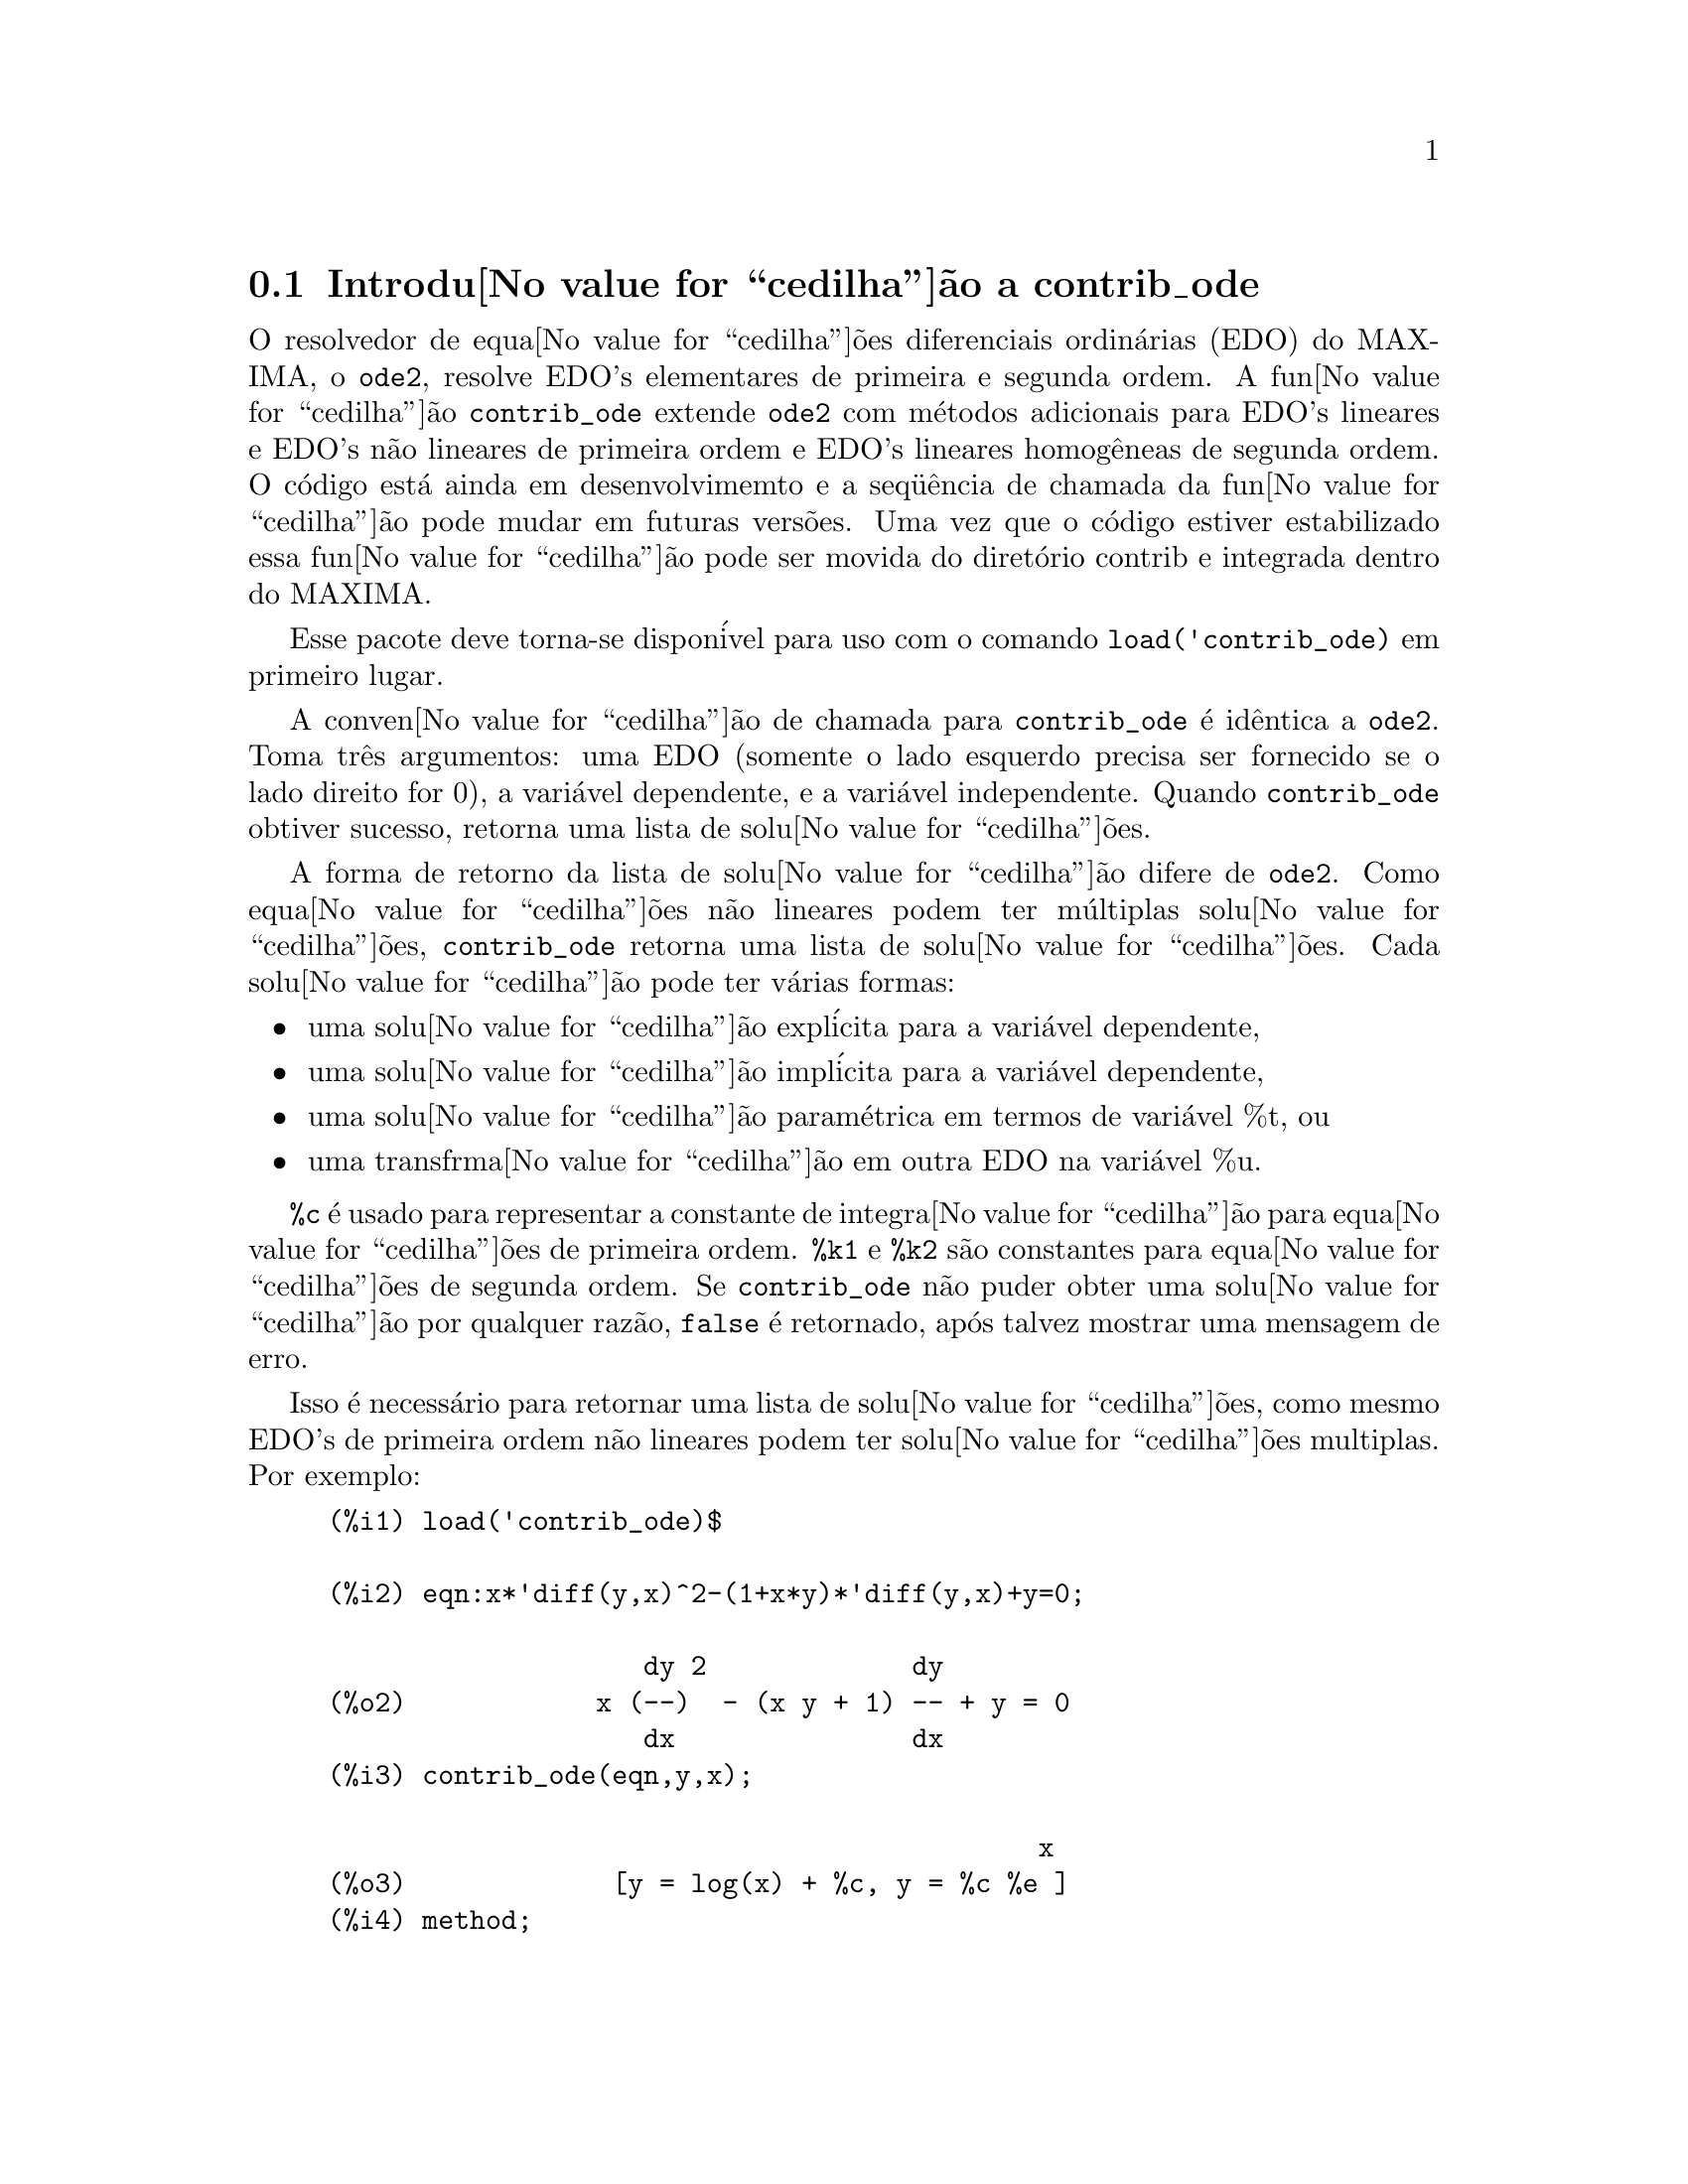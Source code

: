 @c Language: Brazilian Portuguese, Encoding: iso-8859-1
@c /contrib_ode.texi/1.5/Sat Jun  2 00:13:11 2007//
@menu
* Introdu@value{cedilha}@~{a}o a contrib_ode::
* Fun@value{cedilha}@~{o}es e Vari@'{a}veis Definidas para contrib_ode::
* Possibilidades de melhorias em contrib_ode::
* Casos de teste para contrib_ode::
* Refer@^{e}ncias bibliogr@'{a}ficas para contrib_ode::
@end menu

@node Introdu@value{cedilha}@~{a}o a contrib_ode, Fun@value{cedilha}@~{o}es e Vari@'{a}veis Definidas para contrib_ode, contrib_ode, contrib_ode

@section Introdu@value{cedilha}@~{a}o a contrib_ode 

O resolvedor de equa@value{cedilha}@~{o}es diferenciais ordin@'{a}rias (EDO) do MAXIMA, o @code{ode2}, resolve
EDO's elementares de primeira e segunda ordem.  A fun@value{cedilha}@~{a}o
@code{contrib_ode} extende @code{ode2} com m@'{e}todos adicionais para EDO's lineares
e EDO's n@~{a}o lineares de primeira ordem e EDO's lineares homog@^{e}neas de segunda ordem.  
O c@'{o}digo est@'{a} ainda em desenvolvimemto e a seq@"{u}@^{e}ncia de chamada da fun@value{cedilha}@~{a}o pode mudar
em futuras vers@~{o}es.  Uma vez que o c@'{o}digo estiver estabilizado essa fun@value{cedilha}@~{a}o pode ser
movida do diret@'{o}rio contrib e integrada dentro do MAXIMA.

Esse pacote deve torna-se dispon@'{i}vel para uso com o comando @code{load('contrib_ode)}
em primeiro lugar.

A conven@value{cedilha}@~{a}o de chamada para @code{contrib_ode} @'{e} id@^{e}ntica a @code{ode2}.  
Toma
tr@^{e}s argumentos: uma EDO (somente o lado esquerdo precisa ser fornecido se o
lado direito for 0), a vari@'{a}vel dependente, e a vari@'{a}vel
independente.  Quando @code{contrib_ode} obtiver sucesso, retorna uma lista de solu@value{cedilha}@~{o}es.

A forma de retorno da lista de solu@value{cedilha}@~{a}o difere de @code{ode2}.
Como equa@value{cedilha}@~{o}es n@~{a}o lineares podem ter m@'{u}ltiplas solu@value{cedilha}@~{o}es, 
@code{contrib_ode} retorna uma lista de solu@value{cedilha}@~{o}es.  Cada solu@value{cedilha}@~{a}o pode
ter v@'{a}rias formas:
@itemize @bullet
@item
uma solu@value{cedilha}@~{a}o expl@'{i}cita para a vari@'{a}vel dependente,

@item
uma solu@value{cedilha}@~{a}o impl@'{i}cita para a vari@'{a}vel dependente,

@item
uma solu@value{cedilha}@~{a}o param@'{e}trica em termos de vari@'{a}vel %t, ou

@item
uma transfrma@value{cedilha}@~{a}o em outra EDO na vari@'{a}vel %u.

@end itemize

@code{%c} @'{e} usado para representar a constante de integra@value{cedilha}@~{a}o para equa@value{cedilha}@~{o}es de primeira ordem.
@code{%k1} e @code{%k2} s@~{a}o constantes para equa@value{cedilha}@~{o}es de segunda ordem.  
Se @code{contrib_ode}
n@~{a}o puder obter uma solu@value{cedilha}@~{a}o por qualquer raz@~{a}o, @code{false} @'{e} retornado, ap@'{o}s
talvez mostrar uma mensagem de erro.

Isso @'{e} necess@'{a}rio para retornar uma lista de solu@value{cedilha}@~{o}es, como mesmo EDO's de primeira
ordem n@~{a}o lineares podem ter solu@value{cedilha}@~{o}es multiplas.  Por exemplo:

@c ===beg===
@c load('contrib_ode)$
@c eqn:x*'diff(y,x)^2-(1+x*y)*'diff(y,x)+y=0;
@c contrib_ode(eqn,y,x);
@c method;
@c ===end===
@example
(%i1) load('contrib_ode)$

(%i2) eqn:x*'diff(y,x)^2-(1+x*y)*'diff(y,x)+y=0;

                    dy 2             dy
(%o2)            x (--)  - (x y + 1) -- + y = 0
                    dx               dx
(%i3) contrib_ode(eqn,y,x);

                                             x
(%o3)             [y = log(x) + %c, y = %c %e ]
(%i4) method;

(%o4)                        factor
@end example

EDO's n@~{a}o lineares podem ter solu@value{cedilha}@~{o}es singulares sem constantes de
integra@value{cedilha}@~{a}o, como na segunda solu@value{cedilha}@~{a}o do seguinte exemplo:

@c ===beg===
@c load('contrib_ode)$
@c eqn:'diff(y,x)^2+x*'diff(y,x)-y=0;
@c contrib_ode(eqn,y,x);
@c method;
@c ===end===
@example
(%i1) load('contrib_ode)$

(%i2) eqn:'diff(y,x)^2+x*'diff(y,x)-y=0;

                       dy 2     dy
(%o2)                 (--)  + x -- - y = 0
                       dx       dx
(%i3) contrib_ode(eqn,y,x);

                                           2
                                 2        x
(%o3)              [y = %c x + %c , y = - --]
                                          4
(%i4) method;

(%o4)                       clairault
@end example


A seguinte EDO possui duas solu@value{cedilha}@~{o}es param@'{e}tricas em termos da vari@'{a}vel
fict@'{i}cia %t.  Nesse caso as solu@value{cedilha}@~{o}es param@'{e}tricaspodem ser manipuladas
para fornecer solu@value{cedilha}@~{o}es expl@'{i}citas.

@c ===beg===
@c load('contrib_ode)$
@c eqn:'diff(y,x)=(x+y)^2;
@c contrib_ode(eqn,y,x);
@c method;
@c ===end===
@example
(%i1) load('contrib_ode)$

(%i2) eqn:'diff(y,x)=(x+y)^2;

                          dy          2
(%o2)                     -- = (y + x)
                          dx
(%i3) contrib_ode(eqn,y,x);

(%o3) [[x = %c - atan(sqrt(%t)), y = - x - sqrt(%t)], 
                     [x = atan(sqrt(%t)) + %c, y = sqrt(%t) - x]]
(%i4) method;

(%o4)                       lagrange
@end example

O seguinte exemplo (Kamke 1.112) demonstra uma solu@value{cedilha}@~{a}o impl@'{i}cita.

@c ===beg===
@c load('contrib_ode)$
@c assume(x>0,y>0);
@c eqn:x*'diff(y,x)-x*sqrt(y^2+x^2)-y;
@c contrib_ode(eqn,y,x);
@c method;
@c ===end===
@example
(%i1) load('contrib_ode)$

(%i2) assume(x>0,y>0);

(%o2)                    [x > 0, y > 0]
(%i3) eqn:x*'diff(y,x)-x*sqrt(y^2+x^2)-y;

                     dy           2    2
(%o3)              x -- - x sqrt(y  + x ) - y
                     dx
(%i4) contrib_ode(eqn,y,x);

                                  y
(%o4)                  [x - asinh(-) = %c]
                                  x
(%i5) method;

(%o5)                          lie
@end example

 

A seguinte equa@value{cedilha}@~{a}o de Riccati @'{e} transformada em uma EDO linear
de segunda ordem na vari@'{a}vel %u.  MAXIMA n@~{a}o est@'{a} apto a
resolver a nova EDO, de forma que essa nova EDO @'{e} retornada sem avalia@value{cedilha}@~{a}o.
@c ===beg===
@c load('contrib_ode)$
@c eqn:x^2*'diff(y,x)=a+b*x^n+c*x^2*y^2;
@c contrib_ode(eqn,y,x);
@c method;
@c ===end===
@example
(%i1) load('contrib_ode)$

(%i2) eqn:x^2*'diff(y,x)=a+b*x^n+c*x^2*y^2;

                    2 dy      2  2      n
(%o2)              x  -- = c x  y  + b x  + a
                      dx
(%i3) contrib_ode(eqn,y,x);

               d%u
               ---                            2
               dx        2     n - 2   a     d %u
(%o3)  [[y = - ----, %u c  (b x      + --) + ---- c = 0]]
               %u c                     2      2
                                       x     dx
(%i4) method;

(%o4)                        riccati
@end example


Para EDO's de primeira ordem @code{contrib_ode} chama @code{ode2}.  @code{ode2} tenta ent@~{a}o os
seguintes m@'{e}todos: fatora@value{cedilha}@~{a}o, Clairault, Lagrange, Riccati,
Abel e os m@'{e}todos de simetria de Lie.  O m@'{e}todo de Lie n@~{a}o @'{e} tentado
sobre equa@value{cedilha}@~{o}es de Abel se o m@'{e}todo de Abel falhar, mas @'{e} tendado
se o m@'{e}todo de Riccati uma EDO de segunda ordem n@~{a}o resolvida.

Para EDO's de segunda ordem @code{contrib_ode} chama @code{ode2} e em seguida @code{odelin}.

Rastros extensivos de depura@value{cedilha}@~{a}o mensagens s@~{a}o mostradas se o comando
@code{put('contrib_ode,true,'verbose)} for executado.

@node Fun@value{cedilha}@~{o}es e Vari@'{a}veis Definidas para contrib_ode, Possibilidades de melhorias em contrib_ode, Introdu@value{cedilha}@~{a}o a contrib_ode, contrib_ode
@section Fun@value{cedilha}@~{o}es e Vari@'{a}veis Definidas para contrib_ode

@deffn {Fun@value{cedilha}@~{a}o} contrib_ode (@var{eqn}, @var{y}, @var{x})

Retorna uma lista de solu@value{cedilha}@~{o}es da EDO @var{eqn} com
vari@'{a}vel independente @var{x} e vari@'{a}vel dependente @var{y}.

@end deffn

@deffn {Fun@value{cedilha}@~{a}o} odelin (@var{eqn}, @var{y}, @var{x})

@code{odelin} resolve EDO's lineares homog@^{e}neas de primeira e 
segunda ordem com
vari@'{a}vel independente @var{x} e vari@'{a}vel dependente @var{y}.  
@code{odelin} retorna um conjunto solu@value{cedilha}@~{a}o fundamental da EDO.

para EDO's de segunda ordem, @code{odelin} usa um m@'{e}todo, devido a Bronstein
e Lafaille, que busca por solu@value{cedilha}@~{o}es em termos de fun@value{cedilha}@~{o}es 
especiais dadas. 

@c ===beg===
@c load('contrib_ode)$
@c odelin(x*(x+1)*'diff(y,x,2)+(x+5)*'diff(y,x,1)+(-4)*y,y,x);
@c ===end===
@example
(%i1) load('contrib_ode);

(%i2) odelin(x*(x+1)*'diff(y,x,2)+(x+5)*'diff(y,x,1)+(-4)*y,y,x);
...trying factor method
...solving 7 equations in 4 variables
...trying the Bessel solver
...solving 1 equations in 2 variables
...trying the F01 solver
...solving 1 equations in 3 variables
...trying the spherodial wave solver
...solving 1 equations in 4 variables
...trying the square root Bessel solver
...solving 1 equations in 2 variables
...trying the 2F1 solver
...solving 9 equations in 5 variables
       gauss_a(- 6, - 2, - 3, - x)  gauss_b(- 6, - 2, - 3, - x)
(%o2) @{---------------------------, ---------------------------@}
                    4                            4
                   x                            x

@end example

@end deffn

@deffn {Fun@value{cedilha}@~{a}o} ode_check (@var{eqn}, @var{sol})

Retorna o valor da EDO @var{eqn} ap@'{o}s substituir uma
poss@'{i}vel solu@value{cedilha}@~{a}o @var{sol}.  O valor @'{e} igual a
zero se @var{sol} for uma solu@value{cedilha}@~{a}o of @var{eqn}.

@c ===beg===
@c load('contrib_ode)$
@c eqn:'diff(y,x,2)+(a*x+b)*y;
@c ans:[y = bessel_y(1/3,2*(a*x+b)^(3/2)/(3*a))*%k2*sqrt(a*x+b)
@c          +bessel_j(1/3,2*(a*x+b)^(3/2)/(3*a))*%k1*sqrt(a*x+b)];
@c ode_check(eqn,ans[1]);
@c ===end===
@example
(%i1) load('contrib_ode)$

(%i2) eqn:'diff(y,x,2)+(a*x+b)*y;

                         2
                        d y
(%o2)                   --- + (a x + b) y
                          2
                        dx
(%i3) ans:[y = bessel_y(1/3,2*(a*x+b)^(3/2)/(3*a))*%k2*sqrt(a*x+b)
         +bessel_j(1/3,2*(a*x+b)^(3/2)/(3*a))*%k1*sqrt(a*x+b)];

                                  3/2
                    1  2 (a x + b)
(%o3) [y = bessel_y(-, --------------) %k2 sqrt(a x + b)
                    3       3 a
                                          3/2
                            1  2 (a x + b)
                 + bessel_j(-, --------------) %k1 sqrt(a x + b)]
                            3       3 a
(%i4) ode_check(eqn,ans[1]);

(%o4)                           0
@end example

@end deffn

@defvr {Vari@'{a}vel global} @code{method}

A vari@'{a}vel @code{method} @'{e} escolhida para o m@'{e}todo que resolver com sucesso
uma dada EDO.

@end defvr

@defvr {Vari@'{a}vel} @code{%c}

@code{%c} @'{e} a constante de integra@value{cedilha}@~{a}o para EDO's de primeira ordem.

@end defvr

@defvr {Vari@'{a}vel} @code{%k1}

@code{%k1} @'{e} a primeira constante de integra@value{cedilha}@~{a}o para EDO's de segunda ordem.

@end defvr

@defvr {Vari@'{a}vel} @code{%k2}

@code{%k2} @'{e} a segunda constante de integra@value{cedilha}@~{a}o para EDO's de segunda ordem.

@end defvr

@deffn {Fun@value{cedilha}@~{a}o} gauss_a (@var{a}, @var{b}, @var{c}, @var{x})

@code{gauss_a(a,b,c,x)} e @code{gauss_b(a,b,c,x)} s@~{a}o fun@value{cedilha}@~{o}es
hipergeom@'{e}tricas 2F1.  Elas represetnam quaisquer duas solu@value{cedilha}@~{o}es
independentes da equa@value{cedilha}@~{a}o diferencial hipergeom@'{e}trica
@code{x(1-x) diff(y,x,2) + [c-(a+b+1)x diff(y,x) - aby = 0} (A&S 15.5.1).  

O @'{u}nico uso dessas fun@value{cedilha}@~{o}es @'{e} em solu@value{cedilha}@~{o}es de EDO's retornadas por
@code{odelin} e @code{contrib_ode}.  A defini@value{cedilha}@~{a}o e o uso dessas
fun@value{cedilha}@~{o}es pode mudar em futuras vers@~{o}es do maxima.

Veja tamb@'{e}m @code{gauss_b}, @code{dgauss_a} e @code{gauss_b}.

@end deffn

@deffn {Fun@value{cedilha}@~{a}o} gauss_b (@var{a}, @var{b}, @var{c}, @var{x})
Veja @code{gauss_a}.
@end deffn

@deffn {Fun@value{cedilha}@~{a}o} dgauss_a (@var{a}, @var{b}, @var{c}, @var{x})
A derivada em rela@value{cedilha}@~{a}o a x de @code{gauss_a(a,b,c,x)}.
@end deffn

@deffn {Fun@value{cedilha}@~{a}o} dgauss_b (@var{a}, @var{b}, @var{c}, @var{x})
A derivada em rela@value{cedilha}@~{a}o a x de @code{gauss_b(a,b,c,x)}.
@end deffn


@deffn {Fun@value{cedilha}@~{a}o} kummer_m (@var{a}, @var{b}, @var{x})

A fun@value{cedilha}@~{a}o  M de Kummer, como definida em Abramowitz e Stegun,
@i{Handbook of Mathematical Functions}, Section 13.1.2.

O @'{u}nico uso dessas fun@value{cedilha}@~{o}es @'{e} em solu@value{cedilha}@~{o}es de EDO's retornadas por
@code{odelin} e @code{contrib_ode}.  A defini@value{cedilha}@~{a}o e o uso dessas
fun@value{cedilha}@~{o}es pode mudar em futuras vers@~{o}es do maxima.

Veja tamb@'{e}m @code{kummer_u}, @code{dkummer_m} e @code{dkummer_u}.
@end deffn

@deffn {Fun@value{cedilha}@~{a}o} kummer_u (@var{a}, @var{b}, @var{x})

A fun@value{cedilha}@~{a}o U de Kummer, como definida em Abramowitz e Stegun,
@i{Handbook of Mathematical Functions}, Section 13.1.3.

Veja @code{kummer_m}.
@end deffn

@deffn {Fun@value{cedilha}@~{a}o} dkummer_m (@var{a}, @var{b}, @var{x})
A derivada com rela@value{cedilha}@~{a}o a x de @code{kummer_m(a,b,x)}.
@end deffn

@deffn {Fun@value{cedilha}@~{a}o} dkummer_u (@var{a}, @var{b}, @var{x})
A derivada com rela@value{cedilha}@~{a}o a x de  @code{kummer_u(a,b,x)}.
@end deffn



@node Possibilidades de melhorias em contrib_ode, Casos de teste para contrib_ode, Fun@value{cedilha}@~{o}es e Vari@'{a}veis Definidas para contrib_ode, contrib_ode
@section Possibilidades de melhorias em contrib_ode


Essas rotinas aida est@~{a}o sendo aperfei@value{cedilha}oadas.  @'{E} necess@'{a}rio ainda:

@itemize @bullet

@item
Extender o m@'{e}todo FACTOR @code{ode1_factor} para trabalhar com ra@'{i}zes multiplas.

@item
Extender o m@'{e}todo FACTOR  @code{ode1_factor} para tentar resolver fatores
  de mais alta ordem.  Atualmente somente tenta resolver fatores lineares.

@item
Corrigir a rotina de LAGRANGE @code{ode1_lagrange} para preferira@'{i}zes reais a
  ra@'{i}zes complexas.

@item
Aumentar a quantidade de m@'{e}todos adicionais para equa@value{cedilha}@~{o}es de Riccati.

@item
Melhorar a detec@value{cedilha}@~{a}o de equa@value{cedilha}@~{o}es de Abel do segundo tipo.  O modelo
  existente de coincid@^{e}ncia @'{e} fraco.

@item
Trabalho sobre a rotina do grupo de simetria de Lie @code{ode1_lie}.  Existem poucos por@'{e}m
  grandes problemas com essa rotina: algumas partes precisam de implementa@value{cedilha}@~{a}o; alguns casos de teste
  parecem executar indefinidamente; outros casos de teste abortam inesplicavelmente; outros ainda retorna "solu@value{cedilha}@~{o}es"
  muito complexas.  Seria surpreendente se estivesse pronto para se liberar uma vers@~{a}o est@'{a}vel.

@item
Adicionar mais casos de teste.

@end itemize

@node Casos de teste para contrib_ode, Refer@^{e}ncias bibliogr@'{a}ficas para contrib_ode, Possibilidades de melhorias em contrib_ode, contrib_ode
@section Casos de teste para contrib_ode


Asrotinas foram tesadas sobre aproximadamente mil casos de teste
por Murphy,
Kamke, Zwillinger e outros.  Esses testes est@~{a}o inclu@'{i}dos no subdiret@'{o}rio de testes.

@itemize @bullet
@item
A rotina de Clairault @code{ode1_clairault} encontra todas as solu@value{cedilha}@~{o}es conhecidas,
  incluindo solu@value{cedilha}@~{o}es singulares, das equa@value{cedilha}@~{o}es de Clairault em Murphy e
  Kamke.

@item
As outras rotinas muitas vezes retornam uma solu@value{cedilha}@~{a}o simples quando existem
  multiplas solu@value{cedilha}@~{o}es.

@item
Algumas das "solu@value{cedilha}@~{o}es" de @code{ode1_lie} s@~{a}o extremamente complexas e
  imposs@'{i}veis de verificar.

@item
Existe algumas interrup@value{cedilha}@~{o}es inexplic@'{a}vies de execu@value{cedilha}@~{a}o.

@end itemize

@node Refer@^{e}ncias bibliogr@'{a}ficas para contrib_ode, ,Casos de teste para contrib_ode, contrib_ode
@section Refer@^{e}ncias bibliogr@'{a}ficas para contrib_ode


@enumerate
@item
E Kamke, Differentialgleichungen Losungsmethoden und Losungen, Vol 1,
    Geest & Portig, Leipzig, 1961

@item
G M Murphy, Ordinary Differential Equations and Their Solutions,
    Van Nostrand, New York, 1960

@item
D Zwillinger, Handbook of Differential Equations, 3rd edition,
    Academic Press, 1998

@item
F Schwarz, Symmetry Analysis of Abel's Equation, Studies in
    Applied Mathematics, 100:269-294 (1998)

@item
F Schwarz, Algorithmic Solution of Abel's Equation,
    Computing 61, 39-49 (1998)

@item
E. S. Cheb-Terrab, A. D. Roche, Symmetries and First Order
    EDO Patterns, Computer Physics Communications 113 (1998), p 239.
    (http://lie.uwaterloo.ca/papers/ode_vii.pdf)

@item
E. S. Cheb-Terrab, T. Koloknikov,  First Order EDO's,
    Symmetries and Linear Transformations, European Journal of
    Applied Mathematics, Vol. 14, No. 2, pp. 231-246 (2003).
    (http://arxiv.org/abs/math-ph/0007023)
    (http://lie.uwaterloo.ca/papers/ode_iv.pdf)

@item
G W Bluman, S C Anco, Symmetry and Integration Methods for
    Differential Equations, Springer, (2002)

@item 
M Bronstein, S Lafaille,
Solutions of linear ordinary equa@value{cedilha}@~{o}es diferenciais in terms
of special functions,
Proceedings of ISSAC 2002, Lille, ACM Press, 23-28. 
(http://www-sop.inria.fr/cafe/Manuel.Bronstein/publications/issac2002.pdf)


@end enumerate
